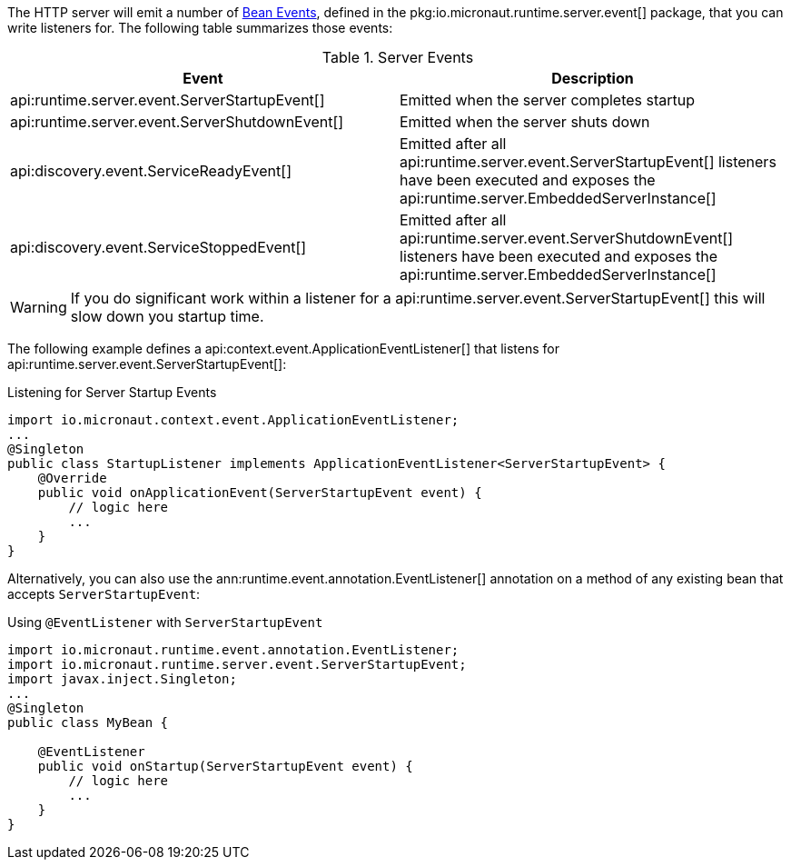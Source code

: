 The HTTP server will emit a number of <<events, Bean Events>>, defined in the pkg:io.micronaut.runtime.server.event[] package, that you can write listeners for. The following table summarizes those events:

.Server Events
|===
|Event|Description

|api:runtime.server.event.ServerStartupEvent[]
|Emitted when the server completes startup

|api:runtime.server.event.ServerShutdownEvent[]
|Emitted when the server shuts down

|api:discovery.event.ServiceReadyEvent[]
|Emitted after all api:runtime.server.event.ServerStartupEvent[] listeners have been executed and exposes the api:runtime.server.EmbeddedServerInstance[]

|api:discovery.event.ServiceStoppedEvent[]
|Emitted after all api:runtime.server.event.ServerShutdownEvent[] listeners have been executed and exposes the api:runtime.server.EmbeddedServerInstance[]

|===

WARNING: If you do significant work within a listener for a api:runtime.server.event.ServerStartupEvent[] this will slow down you startup time.

The following example defines a api:context.event.ApplicationEventListener[] that listens for api:runtime.server.event.ServerStartupEvent[]:

.Listening for Server Startup Events
[source,java]
----
import io.micronaut.context.event.ApplicationEventListener;
...
@Singleton
public class StartupListener implements ApplicationEventListener<ServerStartupEvent> {
    @Override
    public void onApplicationEvent(ServerStartupEvent event) {
        // logic here
        ...
    }
}
----

Alternatively, you can also use the ann:runtime.event.annotation.EventListener[] annotation on a method of any existing bean that accepts `ServerStartupEvent`:

.Using `@EventListener` with `ServerStartupEvent`
[source,java]
----
import io.micronaut.runtime.event.annotation.EventListener;
import io.micronaut.runtime.server.event.ServerStartupEvent;
import javax.inject.Singleton;
...
@Singleton
public class MyBean {

    @EventListener
    public void onStartup(ServerStartupEvent event) {
        // logic here
        ...
    }
}
----
